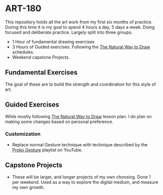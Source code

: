 * ART-180
This repository holds all the art work from my first six months of practice. During this time it is my goal to spend 4 hours a day, 5 days a week. Doing focused and deliberate practice. Largely split into three groups.
- 1 Hour of fundamental drawing exercises
- 3 Hours of Guided exercises. Following the [[https://www.goodreads.com/book/show/3061.The_Natural_Way_to_Draw][The Natural Way to Draw]] schedules.
- Weekend capstone Projects.

** Fundamental Exercises
The goal of these are to build the strength and coordination for this style of art.

** Guided Exercises
While mostly following [[https://www.goodreads.com/book/show/3061.The_Natural_Way_to_Draw][The Natural Way to Draw]] lesson plan. I do plan on making some changes based on personal preference.

*** Customization
- Replace normal Gesture technique with technique described by the  [[https://www.youtube.com/playlist?list=PLTlZSPbm1zgJUT_CljARO0Z1xpCaFoY8O][Proko Gesture]] playlist on YouTube.

** Capstone Projects
- These will be larger, and longer projects of my own choosing. Done 1 per weekend. Used as a way to explore the digital medium, and measure my own growth.
